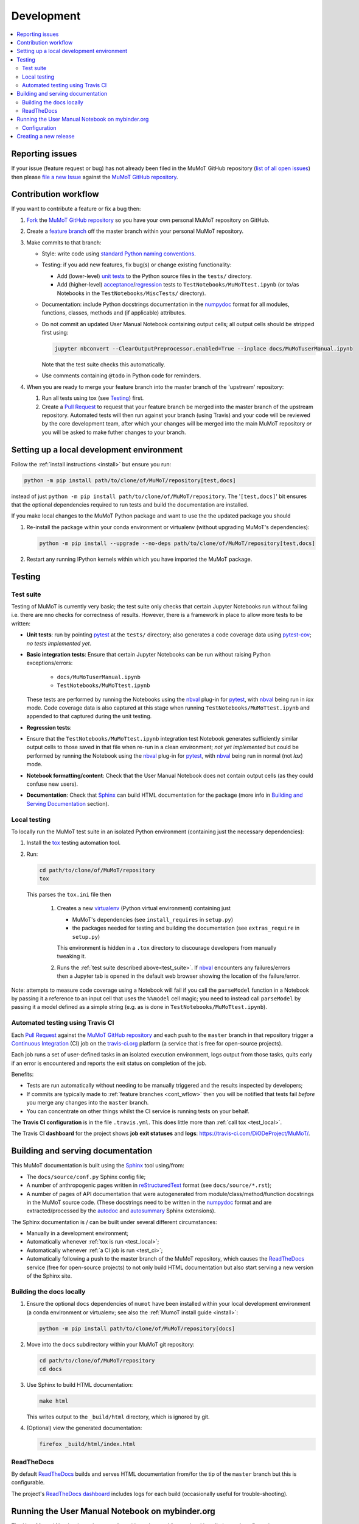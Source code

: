 Development
===========

.. contents:: :local:

Reporting issues
----------------

If your issue (feature request or bug) has not already been filed in the MuMoT GitHub repository 
(`list of all open issues <https://github.com/DiODeProject/MuMoT/issues>`__)
then please `file a new Issue <https://help.github.com/articles/creating-an-issue>`__ 
against the `MuMoT GitHub repository`_.

.. _cont_wflow:

Contribution workflow
---------------------

If you want to contribute a feature or fix a bug then:

#. `Fork <https://help.github.com/articles/fork-a-repo/>`__ the `MuMoT GitHub repository`_ 
   so you have your own personal MuMoT repository on GitHub.
#. Create a `feature branch <https://www.atlassian.com/git/tutorials/comparing-workflows/feature-branch-workflow>`__ 
   off the master branch within your personal MuMoT repository.
#. Make commits to that branch:

   * Style: write code using `standard Python naming conventions <https://www.python.org/dev/peps/pep-0008/#naming-conventions>`__.
   * Testing: if you add new features, fix bug(s) or change existing functionality:

     * Add (lower-level) `unit tests <https://en.wikipedia.org/wiki/Unit_testing>`__ to 
       the Python source files in the ``tests/`` directory.
     * Add (higher-level) `acceptance <https://en.wikipedia.org/wiki/Acceptance_testing>`__/`regression <https://en.wikipedia.org/wiki/Regression_testing>`__ tests 
       to ``TestNotebooks/MuMoTtest.ipynb`` (or to/as Notebooks in the ``TestNotebooks/MiscTests/`` directory).

   * Documentation: include Python docstrings documentation in the numpydoc_ format for all modules, functions, classes, methods and (if applicable) attributes.
   * Do not commit an updated User Manual Notebook containing output cells; all output cells should be stripped first using:

     .. code:: sh

        jupyter nbconvert --ClearOutputPreprocessor.enabled=True --inplace docs/MuMoTuserManual.ipynb

     Note that the test suite checks this automatically.

   * Use comments containing ``@todo`` in Python code for reminders.

#. When you are ready to merge your feature branch into the master branch of the 'upstream' repository: 

   #. Run all tests using tox (see Testing_) first.
   #. Create a `Pull Request`_ to request that 
      your feature branch be merged into the master branch of the upstream repository. 
      Automated tests will then run against your branch (using Travis) 
      and your code will be reviewed by the core development team, 
      after which your changes will be merged into the main MuMoT repository *or* 
      you will be asked to make futher changes to your branch.

.. _testing:

Setting up a local development environment
------------------------------------------

Follow the :ref:`install instructions <install>` but ensure you run:

.. code:: sh

   python -m pip install path/to/clone/of/MuMoT/repository[test,docs]

instead of just ``python -m pip install path/to/clone/of/MuMoT/repository``.
The '``[test,docs]``' bit ensures that the optional dependencies required to run tests and build the documentation are installed.

If you make local changes to the MuMoT Python package and want to use the the updated package you should

#. Re-install the package within your conda environment or virtualenv (without upgrading MuMoT's dependencies):

   .. code:: sh

      python -m pip install --upgrade --no-deps path/to/clone/of/MuMoT/repository[test,docs]

#. Restart any running IPython kernels within which you have imported the MuMoT package.

Testing
-------

.. _test_suite:

Test suite
^^^^^^^^^^

Testing of MuMoT is currently very basic; 
the test suite only checks that certain Jupyter Notebooks run without failing i.e. there are nno checks for correctness of results.
However, there is a framework in place to allow more tests to be written:

* **Unit tests**: run by pointing pytest_ at the ``tests/`` directory; also generates a code coverage data using pytest-cov_; *no tests implemented yet*.
* **Basic integration tests**: 
  Ensure that certain Jupyter Notebooks can be run without 
  raising Python exceptions/errors:

   * ``docs/MuMoTuserManual.ipynb``
   * ``TestNotebooks/MuMoTtest.ipynb``

  These tests are performed by running the Notebooks using the nbval_ plug-in for pytest_, with nbval_ being run in *lax* mode.
  Code coverage data is also captured at this stage when running ``TestNotebooks/MuMoTtest.ipynb`` and 
  appended to that captured during the unit testing.
* **Regression tests**: 
* Ensure that the ``TestNotebooks/MuMoTtest.ipynb`` integration test Notebook 
  generates sufficiently similar output cells to those saved in that file 
  when re-run in a clean environment; 
  *not yet implemented* but could be performed by running the Notebook using the nbval_ plug-in for pytest_, with nbval_ being run in normal (not *lax*) mode.
* **Notebook formatting/content**: 
  Check that the User Manual Notebook does not contain output cells (as they could confuse new users).
* **Documentation**: Check that Sphinx_ can build HTML documentation for the package 
  (more info in `Building and Serving Documentation`_ section).

..
   Further test notebooks in the ``TestNotebooks/MiscTests/`` directory.

.. _test_local:

Local testing
^^^^^^^^^^^^^

To locally run the MuMoT test suite in an isolated Python environment 
(containing just the necessary dependencies):

#. Install the tox_ testing automation tool.
#. Run: 

   .. code:: sh

      cd path/to/clone/of/MuMoT/repository
      tox

   This parses the ``tox.ini`` file then
    
    #. Creates a new virtualenv_ (Python virtual environment) containing just 

       * MuMoT's dependencies  (see ``install_requires`` in ``setup.py``)
       * the packages needed for testing and building the documentation (see ``extras_require`` in ``setup.py``)

       This environment is hidden in a ``.tox`` directory to discourage developers from manually tweaking it.
    #. Runs the :ref:`test suite described above<test_suite>`.
       If nbval_ encounters any failures/errors then 
       a Jupyter tab is opened in the default web browser showing 
       the location of the failure/error.

Note: attempts to measure code coverage using a Notebook will fail if 
you call the ``parseModel`` function in a Notebook by passing it a reference to 
an input cell that uses the ``%%model`` cell magic; you need to instead 
call ``parseModel`` by passing it a model defined as a simple string
(e.g. as is done in ``TestNotebooks/MuMoTtest.ipynb``).

.. _test_ci:

Automated testing using Travis CI
^^^^^^^^^^^^^^^^^^^^^^^^^^^^^^^^^

Each `Pull Request`_ against the `MuMoT GitHub repository`_ and 
each push to the ``master`` branch in that repository 
trigger a `Continuous Integration <https://docs.travis-ci.com/user/for-beginners>`__ (CI) job
on the `travis-ci.org <https://docs.travis-ci.com/user/for-beginners>`__ platform 
(a service that is free for open-source projects).

Each job 
runs a set of user-defined tasks in an isolated execution  environment, 
logs output from those tasks, 
quits early if an error is encountered
and reports the exit status on completion of the job.

Benefits:

* Tests are run automatically without needing to be manually triggered and the results inspected by developers;
* If commits are typically made to :ref:`feature branches <cont_wflow>` then you will be notified that tests fail 
  *before* you merge any changes into the ``master`` branch.
* You can concentrate on other things whilst the CI service is running tests on your behalf.

The **Travis CI configuration** is in the file ``.travis.yml``.  
This does little more than :ref:`call tox <test_local>`.

The Travis CI **dashboard** for the project shows **job exit statuses** and **logs**:
`https://travis-ci.com/DiODeProject/MuMoT/ <https://travis-ci.com/DiODeProject/MuMoT/>`__.

.. _build_docs:

Building and serving documentation
----------------------------------

This MuMoT documentation is built using the Sphinx_ tool using/from:

* The ``docs/source/conf.py`` Sphinx config file;
* A number of anthropogenic pages written in reStructuredText_ format (see ``docs/source/*.rst``);
* A number of pages of API documentation that were autogenerated from module/class/method/function docstrings in the MuMoT source code.
  (These docstrings need to be written in the numpydoc_ format and are extracted/processed by the autodoc_ and autosummary_ Sphinx extensions).

The Sphinx documentation is / can be built under several different circumstances:

* Manually in a development environment;
* Automatically whenever :ref:`tox is run <test_local>`;
* Automatically whenever :ref:`a CI job is run <test_ci>`;
* Automatically following a push to the master branch of the MuMoT repository, 
  which causes the `ReadTheDocs <rtd>`_ service (free for open-source projects) to not only build HTML documentation
  but also start serving a new version of the Sphinx site.

Building the docs locally 
^^^^^^^^^^^^^^^^^^^^^^^^^

#. Ensure the optional ``docs`` dependencies of ``mumot`` have been installed within your local development environment (a conda environment or virtualenv; see also the :ref:`MumoT install guide <install>`:

   .. code::

      python -m pip install path/to/clone/of/MuMoT/repository[docs]
#. Move into the ``docs`` subdirectory within your MuMoT git repository:

   .. code::

      cd path/to/clone/of/MuMoT/repository
      cd docs

#. Use Sphinx to build HTML documentation:

   .. code::

      make html

   This writes output to the ``_build/html`` directory, which is ignored by git.

#. (Optional) view the generated documentation:

   .. code::

      firefox _build/html/index.html

ReadTheDocs
^^^^^^^^^^^

By default `ReadTheDocs <rtd>`_ builds and serves HTML documentation from/for the tip of the ``master`` branch but this is configurable.

The project's `ReadTheDocs dashboard <rtd_dash>`_ includes logs for each build (occasionally useful for trouble-shooting).

Running the User Manual Notebook on mybinder.org
------------------------------------------------

The User Manual Notebook can be run online without the need for any local installation and configuration. 

This is facilitated by mybinder.org_, a public instance of the BinderHub_ service.  
BinderHub is allows many users to start *Binder* sessions: 
within a session, BinderHub creates a per-session software environment on demand on remote hardware (using repo2docker_) then 
starts a Jupyter service within that environment.  

As an end user, all you need to start a BinderHub session is 

* The URL of an accessible Git repository that contains a software environment definition 
  (e.g. a Python ``requirements.txt`` file, conda ``environment.yml`` or a Docker ``Dockerfile``);
* The branch, tag or commit that you'd like to access within that repository;
* (Optional) a relative path within that directory to a Notebook you'd like to run.

These parameters can be supplied via a web form or as URL parameters (allowing someone to just follow a link to start a Binder session).

Configuration
^^^^^^^^^^^^^

Behind the scenes mybinder.org uses repo2docker to 
build an Ubuntu Docker image for running the MuMoT User Manual Notebook in, 
and pushes this to its Docker image registry.  The build process has three steps:

#. Install several Ubuntu packages (inc. GraphViz and a LaTeX distribution); see the ``apt.txt`` file in this repo;
#. Create a Python virtualenv containing just the MuMoT Python package and its dependencies;
#. Perform some post-install steps (install the TOC2 (table of contents) Jupyter extension and generate the MatPlotLib font cache); see the ``postBuild`` file in this repo;

After an image has been created and pushed to the image registry it remains cached there until:

* a timeout is reached or;
* a user requests an image for a commit for which an image has not yet been cached 
  (e.g. if the user wants to work with the tip of master and 
  new commits have recently been pushed to that repository.

The repo2docker build process takes ~15 mins for MuMoT; 
therefore note that any pushes to the master branch will invalidate any cached image for the tip of the master branch, 
which will increase mybinder.org startup times from seconds to ~15 mins.

**Button**: A mybinder.org session for the User Manual as of the tip of the master branch can be started by 
following the link in the instructions for :ref:`getting started online <mybinder_usage>`.

Creating a new release
----------------------

#. Update the file ``CHANGELOG.md`` with changes since the last release.
   You can derive this list of changes from commits made since the last release; 
   if the last release was tagged in git with ``v0.8.0`` 
   then you can see the first line of all commit commnets since then with: ::

      $ git checkout master
      $ git log --pretty=oneline --abbrev-commit v0.9.0..HEAD

#. Ensure all GitHub Issues tagged with the pending release (*Milestone*) 
   have either been addressed or 
   are reassigned to a different Milestone.
   Ensure all pull requests against ``master`` relating to the pendiing Milestone have been merged and all CI tests pass.

#. Create a *release branch*: ::
   
      $ git checkout -b release-0.9.0 master
      Switched to a new branch "release-0.9.0"

#. Decide on the version of the next release.  
   Do this once you are familiar with the principles of `semantic versioning`_; 
   this will help you decide whether the next release after ``0.8.0`` should be ``0.8.1``, ``0.9.0`` or ``1.0.0``.

#. Bump the version in ``mumot/_version`` from e.g.

   .. code-block:: python
   
      version_info = (0, 8, 0, 'dev')
        __version__ = "{}.{}.{}-{}".format(*version_info)
   
   to e.g.
   
   .. code-block:: python
   
      version_info = (0, 9, 0)
        __version__ = "{}.{}.{}".format(*version_info)

   Package versions (``setup.py``) and Sphinx docs versions are automatically
   set using this variable.

   Don't forget to: ::

      $ git commit -a -m "Bumped version number to 0.9.0"

   and add an `annotated tag`_ to this commit: ::

      $ git tag -a v0.9.0 -m "Release 0.9.0"
      $ git push upstream --tags

   Here we assume that you've set up your local git repository with a remote called ``upstream`` that points at ``github.com/DiODeProject/MuMoT.git`` e.g. ::

      $ git remote -v
      origin	git@github.com:willfurnass/MuMoT.git (fetch)
      origin	git@github.com:willfurnass/MuMoT.git (push)
      upstream	git@github.com:DiODeProject/MuMoT.git (fetch)
      upstream	git@github.com:DiODeProject/MuMoT.git (push)

   NB annotated tags are are often used within git repositories to identify the commits corresponding to particular releases.

#. Install the packages required to build source and binary distributions of the package: ::

      $ python3 -m pip install setuptools wheel

#. Build source and binary distributions of the package: ::

      $ cd top/level/directory/in/repo
      $ python3 setup.py sdist bdist_wheel

   This creates two files in the ``dist`` subdirectory:

      * A binary 'wheel' package e.g. ``mumot-0.9.0-py3-none-any.whl``
      * A source package e.g. ``mumot-0.9.0.tar.gz``

#. Upload this package to Test PyPI.

   * `Register for an account <https://test.pypi.org/account/register/>`__
     and verify your email address.
   * Push your binary and source packages to Test PyPI using the twine_ tool: ::

      $ python3 -m pip install twine
      $ twine upload --repository-url https://test.pypi.org/legacy/ dist/mumot-0.9.0*

   * Check that your package is visible at `https://test.pypi.org/project/mumot <https://test.pypi.org/project/mumot>`__.

#. Follow the :ref:`MuMoT installation instructions <install>` but at the relevant point
   try to install ``mumot`` from Test PyPI instead of from the MuMoT git repository. ::

      $ python3 -m pip install --index-url https://test.pypi.org/simple/ mumot

#. If uploading to Test PyPI then downloading and installing from Test PyPI was successful, then do the same for the main PyPI:

   * `Register for an account <https://pypi.org/account/register/>`__
        and verify your email address.
   * Push your binary and source packages to PyPI using: ::

      $ twine upload dist/mumot-0.9.0*

#. Finally, bump the version info on the ``master`` branch (not the ``release-...`` branch) by updating ``mumot/_version`` from e.g.

   .. code-block:: python
   
      version_info = (0, 8, 0, 'dev')
        __version__ = "{}.{}.{}-{}".format(*version_info)
   
   to e.g.
   
   .. code-block:: python
   
      version_info = (0, 9, 0, 'dev')
        __version__ = "{}.{}.{}-{}".format(*version_info)

#. Ensure there is an item in ORDA_ (The University of Sheffield's Research Data Catalogue and Repository) for this release. 
   This results in 
   
   * The release being referenceable/citable by DOI_.
   * The release being discoverable via the University's Library Catalogue.

#. Add citation info (including the DOI) for the latest stable release to ``docs/source/about.rst``.

.. 
   https://github.com/scikit-learn/scikit-learn/wiki/How-to-make-a-release



.. _MuMoT GitHub repository: https://github.com/DiODeProject/MuMoT
.. _Pull Request: https://help.github.com/articles/about-pull-requests/
.. _Sphinx: http://www.sphinx-doc.org/
.. _autodoc: http://www.sphinx-doc.org/en/master/usage/extensions/autodoc.html
.. _autosummary: http://www.sphinx-doc.org/en/master/usage/extensions/autosummary.html
.. _nbdime: https://nbdime.readthedocs.io/
.. _nbval: https://github.com/computationalmodelling/nbval
.. _numpydoc: http://numpydoc.readthedocs.io/en/latest/format.html
.. _pytest-cov: https://pytest-cov.readthedocs.io/
.. _pytest: https://docs.pytest.org/en/latest/
.. _reStructuredText: http://www.sphinx-doc.org/en/master/usage/restructuredtext/basics.html
.. _rtd: https://readthedocs.org/
.. _rtd_dash: https://readthedocs.org/projects/mumot/
.. _tox: https://tox.readthedocs.io/
.. _virtualenv: https://virtualenv.pypa.io/
.. _mybinder.org: https://mybinder.org/
.. _BinderHub: https://binderhub.readthedocs.io/
.. _repo2docker: https://github.com/jupyter/repo2docker
.. _twine: https://pypi.org/project/twine/
.. _annotated tag: https://git-scm.com/book/en/v2/Git-Basics-Tagging
.. _ORDA: https://www.sheffield.ac.uk/library/rdm/orda
.. _DOI: https://www.doi.org/
.. _semantic versioning: https://semver.org/
